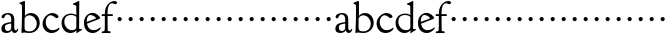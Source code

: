 SplineFontDB: 3.0
FontName: GoudyBookletter1911
FullName: Goudy Bookletter 1911
FamilyName: GoudyBookletter1911
Weight: Book
Copyright: Created by trashman with FontForge 2.0 (http://fontforge.sf.net)
UComments: "Scaling: cut 3200-dpi samples 640 pixels high, then scale them to 130%." 
Version: 001.000
ItalicAngle: 0
UnderlinePosition: -204
UnderlineWidth: 102
Ascent: 1638
Descent: 410
LayerCount: 3
Layer: 0 0 "Back"  1
Layer: 1 0 "Fore"  0
Layer: 2 0 "backup"  1
NeedsXUIDChange: 1
XUID: [1021 658 797806517 11473725]
FSType: 0
OS2Version: 0
OS2_WeightWidthSlopeOnly: 0
OS2_UseTypoMetrics: 1
CreationTime: 1249326201
ModificationTime: 1249341951
OS2TypoAscent: 0
OS2TypoAOffset: 1
OS2TypoDescent: 0
OS2TypoDOffset: 1
OS2TypoLinegap: 184
OS2WinAscent: 0
OS2WinAOffset: 1
OS2WinDescent: 0
OS2WinDOffset: 1
HheadAscent: 0
HheadAOffset: 1
HheadDescent: 0
HheadDOffset: 1
DEI: 91125
Encoding: UnicodeBmp
UnicodeInterp: none
NameList: Adobe Glyph List
DisplaySize: -72
AntiAlias: 1
FitToEm: 1
WinInfo: 96 8 6
BeginPrivate: 8
BlueValues 17 [-41 0 1607 1641]
BlueScale 9 0.0241463
BlueFuzz 1 0
BlueShift 1 7
StdHW 4 [87]
StemSnapH 7 [87 93]
StdVW 5 [145]
StemSnapV 5 [145]
EndPrivate
BeginChars: 65536 53

StartChar: a
Encoding: 97 97 0
Width: 971
VWidth: 0
Flags: HMW
HStem: -41 103<296.094 508.482> -25 133<750.837 858.471> 173 20G<890.255 917> 456 77<394 574> 903 75<286.233 491.91>
VStem: 70 178<109.715 355.328> 574 156<123.706 456 526.87 830.872>
LayerCount: 3
Fore
SplineSet
248 237 m 0x9e
 248 122 319 62 396 62 c 0
 483 62 574 118 574 227 c 2
 574 456 l 1
 519 453 305 413 275 352 c 0
 257 317 248 281 248 237 c 0x9e
816 108 m 0x5e
 879 108 872 193 909 193 c 0
 925 193 932 180 932 161 c 0
 932 101 859 -25 759 -25 c 0x5e
 620 -25 609 109 609 109 c 1
 609 109 543 -41 340 -41 c 0x9e
 158 -41 70 27 70 183 c 0
 70 478 334 488 574 533 c 1
 574 664 l 2
 574 882 429 903 382 903 c 0
 225 903 248 709 160 709 c 0
 114 709 80 747 80 793 c 0
 80 875 208 978 423 978 c 0
 592 978 730 893 730 682 c 2
 730 238 l 2
 730 116 804 108 816 108 c 0x5e
EndSplineSet
Validated: 1
EndChar

StartChar: b
Encoding: 98 98 1
Width: 1138
VWidth: 1000
Flags: MW
HStem: -36 84<340.286 714.919> 856 118<430.349 691.054> 1587 20G<271.5 291>
VStem: 126 21G<12.5 39> 155 145<884.937 1424.8> 910 152<271.279 618.997>
LayerCount: 3
Fore
SplineSet
281 1607 m 0
 301 1607 306 1590 306 1557 c 2
 306 830 l 1
 306 830 418 974 598 974 c 0
 946 974 1062 674 1062 485 c 0
 1062 221 870 -36 522 -36 c 0
 412 -36 320 -10 261 -10 c 0
 218 -10 182 -34 148 -34 c 0
 129 -34 126 -23 126 -7 c 0
 126 171 155 299 155 1350 c 0
 155 1442 12 1461 12 1491 c 0
 12 1519 62 1528 154 1567 c 0
 204 1589 262 1607 281 1607 c 0
910 421 m 0
 910 679 721 856 523 856 c 0
 344 856 286 720 286 672 c 2
 286 233 l 2
 286 118 316 48 542 48 c 0
 777 48 910 228 910 421 c 0
EndSplineSet
Validated: 1
Layer: 2
SplineSet
281 1607 m 0
 301 1607 306 1590 306 1557 c 2
 306 830 l 1
 306 830 418 974 598 974 c 0
 946 974 1062 674 1062 485 c 0
 1062 221 870 -36 522 -36 c 0
 412 -36 320 -10 261 -10 c 0
 218 -10 182 -34 148 -34 c 0
 129 -34 126 -23 126 -7 c 0
 126 171 155 299 155 1350 c 0
 155 1442 12 1461 12 1491 c 0
 12 1519 62 1528 154 1567 c 0
 204 1589 262 1607 281 1607 c 0
910 421 m 0
 910 679 721 856 523 856 c 0
 344 856 286 720 286 672 c 2
 286 233 l 2
 286 118 316 48 542 48 c 0
 777 48 910 228 910 421 c 0
EndSplineSet
EndChar

StartChar: c
Encoding: 99 99 2
Width: 1023
VWidth: 1000
Flags: W
HStem: -26 145<431.458 746.833> 885 116<408.821 626.949>
VStem: 80 160<331.617 654.499>
LayerCount: 3
Fore
SplineSet
594 119 m 0
 810 119 903 248 930 248 c 0
 943 248 951 241 951 229 c 0
 951 142 789 -26 539 -26 c 0
 244 -26 80 222 80 457 c 0
 80 726 331 1001 583 1001 c 0
 766 1001 896 880 896 823 c 0
 896 770 852 736 804 736 c 0
 723 736 634 885 501 885 c 0
 334 885 240 711 240 529 c 0
 240 346 352 119 594 119 c 0
EndSplineSet
Validated: 1
EndChar

StartChar: d
Encoding: 100 100 3
Width: 1124
VWidth: 1000
Flags: W
HStem: -32 144<402.031 668.146> 912 74<339.11 697.911> 1621 20G<906.5 920>
VStem: 29 142<350.798 704.141> 786 142<170.125 854.345 908 1409.91>
LayerCount: 3
Fore
SplineSet
171 550 m 0
 171 277 378 112 564 112 c 0
 745 112 786 210 786 283 c 2
 786 796 l 2
 786 856 643 912 508 912 c 0
 332 912 171 826 171 550 c 0
786 908 m 1
 781 1357 l 2
 781 1401 766 1401 649 1447 c 1
 634 1451 607 1460 607 1482 c 0
 607 1495 620 1503 627 1507 c 0
 860 1621 902 1641 911 1641 c 0
 929 1641 937 1628 937 1610 c 0
 937 1537 931 1324 931 897 c 0
 931 674 928 399 928 292 c 0
 928 185 928 168 972 168 c 2
 1032 168 l 2
 1045 168 1082 166 1082 141 c 0
 1082 123 1063 116 947 52 c 0
 851 -1 829 -42 807 -42 c 0
 794 -42 790 -39 790 -12 c 2
 790 105 l 1
 750 70 l 2
 732 55 646 -32 484 -32 c 0
 192 -32 29 229 29 487 c 0
 29 738 184 986 526 986 c 0
 686 986 786 908 786 908 c 1
EndSplineSet
Validated: 1
EndChar

StartChar: e
Encoding: 101 101 4
Width: 934
VWidth: 1000
Flags: W
HStem: -33 146<377.009 684.293> 887 109<305.764 536.036>
VStem: 50 145<406.622 718.532> 664 213<694.273 785.255>
LayerCount: 3
Fore
SplineSet
492 996 m 0
 708 996 877 787 877 736 c 0
 877 700 807 675 786 667 c 2
 209 446 l 1
 211 418 246 113 551 113 c 0
 759 113 851 255 890 255 c 0
 898 255 908 250 908 234 c 0
 908 155 720 -33 497 -33 c 0
 308 -33 50 87 50 482 c 0
 50 827 282 996 492 996 c 0
664 731 m 0
 664 761 525 887 384 887 c 0
 234 887 195 697 195 585 c 0
 195 565 196 548 198 534 c 1
 604 688 l 2
 636 700 664 711 664 731 c 0
EndSplineSet
Validated: 1
EndChar

StartChar: f
Encoding: 102 102 5
Width: 644
VWidth: 1000
Flags: HMWO
HStem: 0 87<34.4772 182.511> 849 93<34.0378 196 337 608.928> 1504 120<508.885 764.119>
VStem: 196 143<96.2256 849 942 1258.4>
LayerCount: 3
Fore
SplineSet
496 53 m 0
 496 35 495 -5 459 -5 c 0
 452 -5 379 0 273 0 c 0
 165 0 77 -5 70 -5 c 0
 40 -5 34 17 34 41 c 0
 34 98 108 78 153 93 c 0
 193 106 196 183 196 506 c 2
 196 849 l 1
 62 849 l 2
 47 849 34 849 34 894 c 0
 34 936 47 942 62 942 c 2
 199 942 l 1
 199 994 l 2
 199 1086 209 1266 322 1415 c 0
 411 1533 537 1624 678 1624 c 0
 789 1624 820 1571 820 1532 c 0
 820 1490 785 1459 726 1459 c 0
 664 1459 636 1509 568 1509 c 0
 396 1509 334 1266 334 1009 c 2
 334 942 l 1
 583 942 l 2
 598 942 609 936 609 900 c 0
 609 855 598 849 583 849 c 2
 339 849 l 1
 338 623 337 561 337 511 c 0
 337 480 341 365 341 176 c 0
 341 86 383 91 452 87 c 0
 477 86 496 75 496 53 c 0
EndSplineSet
Validated: 1
EndChar

StartChar: g
Encoding: 103 103 6
Width: 565
VWidth: 0
Flags: W
HStem: 606 213<205.285 376.076>
VStem: 184 213<627.285 798.076>
LayerCount: 3
Fore
SplineSet
184 713 m 4
 184 772 232 819 291 819 c 4
 350 819 397 772 397 713 c 4
 397 654 350 606 291 606 c 4
 232 606 184 654 184 713 c 4
EndSplineSet
Validated: 1
EndChar

StartChar: h
Encoding: 104 104 7
Width: 565
VWidth: 0
Flags: W
HStem: 606 213<205.285 376.076>
VStem: 184 213<627.285 798.076>
LayerCount: 3
Fore
SplineSet
184 713 m 4
 184 772 232 819 291 819 c 4
 350 819 397 772 397 713 c 4
 397 654 350 606 291 606 c 4
 232 606 184 654 184 713 c 4
EndSplineSet
Validated: 1
EndChar

StartChar: i
Encoding: 105 105 8
Width: 565
VWidth: 0
Flags: W
HStem: 606 213<205.285 376.076>
VStem: 184 213<627.285 798.076>
LayerCount: 3
Fore
SplineSet
184 713 m 4
 184 772 232 819 291 819 c 4
 350 819 397 772 397 713 c 4
 397 654 350 606 291 606 c 4
 232 606 184 654 184 713 c 4
EndSplineSet
Validated: 1
EndChar

StartChar: j
Encoding: 106 106 9
Width: 565
VWidth: 0
Flags: W
HStem: 606 213<205.285 376.076>
VStem: 184 213<627.285 798.076>
LayerCount: 3
Fore
SplineSet
184 713 m 4
 184 772 232 819 291 819 c 4
 350 819 397 772 397 713 c 4
 397 654 350 606 291 606 c 4
 232 606 184 654 184 713 c 4
EndSplineSet
Validated: 1
EndChar

StartChar: k
Encoding: 107 107 10
Width: 565
VWidth: 0
Flags: W
HStem: 606 213<205.285 376.076>
VStem: 184 213<627.285 798.076>
LayerCount: 3
Fore
SplineSet
184 713 m 4
 184 772 232 819 291 819 c 4
 350 819 397 772 397 713 c 4
 397 654 350 606 291 606 c 4
 232 606 184 654 184 713 c 4
EndSplineSet
Validated: 1
EndChar

StartChar: l
Encoding: 108 108 11
Width: 565
VWidth: 0
Flags: W
HStem: 606 213<205.285 376.076>
VStem: 184 213<627.285 798.076>
LayerCount: 3
Fore
SplineSet
184 713 m 4
 184 772 232 819 291 819 c 4
 350 819 397 772 397 713 c 4
 397 654 350 606 291 606 c 4
 232 606 184 654 184 713 c 4
EndSplineSet
Validated: 1
EndChar

StartChar: m
Encoding: 109 109 12
Width: 565
VWidth: 0
Flags: W
HStem: 606 213<205.285 376.076>
VStem: 184 213<627.285 798.076>
LayerCount: 3
Fore
SplineSet
184 713 m 4
 184 772 232 819 291 819 c 4
 350 819 397 772 397 713 c 4
 397 654 350 606 291 606 c 4
 232 606 184 654 184 713 c 4
EndSplineSet
Validated: 1
EndChar

StartChar: n
Encoding: 110 110 13
Width: 565
VWidth: 0
Flags: W
HStem: 606 213<205.285 376.076>
VStem: 184 213<627.285 798.076>
LayerCount: 3
Fore
SplineSet
184 713 m 4
 184 772 232 819 291 819 c 4
 350 819 397 772 397 713 c 4
 397 654 350 606 291 606 c 4
 232 606 184 654 184 713 c 4
EndSplineSet
Validated: 1
EndChar

StartChar: o
Encoding: 111 111 14
Width: 565
VWidth: 0
Flags: W
HStem: 606 213<205.285 376.076>
VStem: 184 213<627.285 798.076>
LayerCount: 3
Fore
SplineSet
184 713 m 4
 184 772 232 819 291 819 c 4
 350 819 397 772 397 713 c 4
 397 654 350 606 291 606 c 4
 232 606 184 654 184 713 c 4
EndSplineSet
Validated: 1
EndChar

StartChar: p
Encoding: 112 112 15
Width: 565
VWidth: 0
Flags: W
HStem: 606 213<205.285 376.076>
VStem: 184 213<627.285 798.076>
LayerCount: 3
Fore
SplineSet
184 713 m 4
 184 772 232 819 291 819 c 4
 350 819 397 772 397 713 c 4
 397 654 350 606 291 606 c 4
 232 606 184 654 184 713 c 4
EndSplineSet
Validated: 1
EndChar

StartChar: q
Encoding: 113 113 16
Width: 565
VWidth: 0
Flags: W
HStem: 606 213<205.285 376.076>
VStem: 184 213<627.285 798.076>
LayerCount: 3
Fore
SplineSet
184 713 m 4
 184 772 232 819 291 819 c 4
 350 819 397 772 397 713 c 4
 397 654 350 606 291 606 c 4
 232 606 184 654 184 713 c 4
EndSplineSet
Validated: 1
EndChar

StartChar: r
Encoding: 114 114 17
Width: 565
VWidth: 0
Flags: W
HStem: 606 213<205.285 376.076>
VStem: 184 213<627.285 798.076>
LayerCount: 3
Fore
SplineSet
184 713 m 4
 184 772 232 819 291 819 c 4
 350 819 397 772 397 713 c 4
 397 654 350 606 291 606 c 4
 232 606 184 654 184 713 c 4
EndSplineSet
Validated: 1
EndChar

StartChar: s
Encoding: 115 115 18
Width: 565
VWidth: 0
Flags: W
HStem: 606 213<205.285 376.076>
VStem: 184 213<627.285 798.076>
LayerCount: 3
Fore
SplineSet
184 713 m 4
 184 772 232 819 291 819 c 4
 350 819 397 772 397 713 c 4
 397 654 350 606 291 606 c 4
 232 606 184 654 184 713 c 4
EndSplineSet
Validated: 1
EndChar

StartChar: t
Encoding: 116 116 19
Width: 565
VWidth: 0
Flags: W
HStem: 606 213<205.285 376.076>
VStem: 184 213<627.285 798.076>
LayerCount: 3
Fore
SplineSet
184 713 m 4
 184 772 232 819 291 819 c 4
 350 819 397 772 397 713 c 4
 397 654 350 606 291 606 c 4
 232 606 184 654 184 713 c 4
EndSplineSet
Validated: 1
EndChar

StartChar: u
Encoding: 117 117 20
Width: 565
VWidth: 0
Flags: W
HStem: 606 213<205.285 376.076>
VStem: 184 213<627.285 798.076>
LayerCount: 3
Fore
SplineSet
184 713 m 4
 184 772 232 819 291 819 c 4
 350 819 397 772 397 713 c 4
 397 654 350 606 291 606 c 4
 232 606 184 654 184 713 c 4
EndSplineSet
Validated: 1
EndChar

StartChar: v
Encoding: 118 118 21
Width: 565
VWidth: 0
Flags: W
HStem: 606 213<205.285 376.076>
VStem: 184 213<627.285 798.076>
LayerCount: 3
Fore
SplineSet
184 713 m 4
 184 772 232 819 291 819 c 4
 350 819 397 772 397 713 c 4
 397 654 350 606 291 606 c 4
 232 606 184 654 184 713 c 4
EndSplineSet
Validated: 1
EndChar

StartChar: w
Encoding: 119 119 22
Width: 565
VWidth: 0
Flags: W
HStem: 606 213<205.285 376.076>
VStem: 184 213<627.285 798.076>
LayerCount: 3
Fore
SplineSet
184 713 m 4
 184 772 232 819 291 819 c 4
 350 819 397 772 397 713 c 4
 397 654 350 606 291 606 c 4
 232 606 184 654 184 713 c 4
EndSplineSet
Validated: 1
EndChar

StartChar: x
Encoding: 120 120 23
Width: 565
VWidth: 0
Flags: W
HStem: 606 213<205.285 376.076>
VStem: 184 213<627.285 798.076>
LayerCount: 3
Fore
SplineSet
184 713 m 4
 184 772 232 819 291 819 c 4
 350 819 397 772 397 713 c 4
 397 654 350 606 291 606 c 4
 232 606 184 654 184 713 c 4
EndSplineSet
Validated: 1
EndChar

StartChar: y
Encoding: 121 121 24
Width: 565
VWidth: 0
Flags: W
HStem: 606 213<205.285 376.076>
VStem: 184 213<627.285 798.076>
LayerCount: 3
Fore
SplineSet
184 713 m 4
 184 772 232 819 291 819 c 4
 350 819 397 772 397 713 c 4
 397 654 350 606 291 606 c 4
 232 606 184 654 184 713 c 4
EndSplineSet
Validated: 1
EndChar

StartChar: z
Encoding: 122 122 25
Width: 565
VWidth: 0
Flags: W
HStem: 606 213<205.285 376.076>
VStem: 184 213<627.285 798.076>
LayerCount: 3
Fore
SplineSet
184 713 m 4
 184 772 232 819 291 819 c 4
 350 819 397 772 397 713 c 4
 397 654 350 606 291 606 c 4
 232 606 184 654 184 713 c 4
EndSplineSet
Validated: 1
EndChar

StartChar: A
Encoding: 65 65 26
Width: 971
VWidth: 0
Flags: W
HStem: -41 103<296.094 508.482> -25 133<750.837 858.471> 173 20<890.255 917> 456 77<394 574> 903 75<286.233 491.91>
VStem: 70 178<109.715 355.328> 574 156<123.706 456 526.87 830.872>
LayerCount: 3
Fore
Refer: 0 97 N 1 0 0 1 0 0 2
Validated: 1
EndChar

StartChar: B
Encoding: 66 66 27
Width: 1138
VWidth: 0
Flags: W
HStem: -36 84<340.286 714.919> 856 118<430.349 691.054> 1587 20<271.5 291>
VStem: 126 21<12.5 39> 155 145<884.937 1424.8> 910 152<271.279 618.997>
LayerCount: 3
Fore
Refer: 1 98 N 1 0 0 1 0 0 2
Validated: 1
EndChar

StartChar: C
Encoding: 67 67 28
Width: 1023
VWidth: 0
Flags: W
HStem: -26 145<431.458 746.833> 885 116<408.821 626.949>
VStem: 80 160<331.617 654.499>
LayerCount: 3
Fore
Refer: 2 99 N 1 0 0 1 0 0 2
Validated: 1
EndChar

StartChar: D
Encoding: 68 68 29
Width: 1124
VWidth: 0
Flags: W
HStem: -32 144<402.031 668.146> 912 74<339.11 697.911> 1621 20<906.5 920>
VStem: 29 142<350.798 704.141> 786 142<170.125 854.345 908 1409.91>
LayerCount: 3
Fore
Refer: 3 100 N 1 0 0 1 0 0 2
Validated: 1
EndChar

StartChar: E
Encoding: 69 69 30
Width: 934
VWidth: 0
Flags: W
HStem: -33 146<377.009 684.293> 887 109<305.764 536.036>
VStem: 50 145<406.622 718.532> 664 213<694.273 785.255>
LayerCount: 3
Fore
Refer: 4 101 N 1 0 0 1 0 0 2
Validated: 1
EndChar

StartChar: F
Encoding: 70 70 31
Width: 644
VWidth: 0
Flags: HW
HStem: 0 87<34.4772 182.511> 849 93<34.0378 196 337 608.928> 1504 120<508.885 764.119>
VStem: 196 143<96.2256 849 942 1258.4>
LayerCount: 3
Fore
Refer: 5 102 N 1 0 0 1 0 0 2
Validated: 1
EndChar

StartChar: G
Encoding: 71 71 32
Width: 565
VWidth: 0
Flags: W
HStem: 606 213<205.285 376.076>
VStem: 184 213<627.285 798.076>
LayerCount: 3
Fore
Refer: 6 103 N 1 0 0 1 0 0 2
Validated: 1
EndChar

StartChar: H
Encoding: 72 72 33
Width: 565
VWidth: 0
Flags: W
HStem: 606 213<205.285 376.076>
VStem: 184 213<627.285 798.076>
LayerCount: 3
Fore
Refer: 7 104 N 1 0 0 1 0 0 2
Validated: 1
EndChar

StartChar: I
Encoding: 73 73 34
Width: 565
VWidth: 0
Flags: W
HStem: 606 213<205.285 376.076>
VStem: 184 213<627.285 798.076>
LayerCount: 3
Fore
Refer: 8 105 N 1 0 0 1 0 0 2
Validated: 1
EndChar

StartChar: J
Encoding: 74 74 35
Width: 565
VWidth: 0
Flags: W
HStem: 606 213<205.285 376.076>
VStem: 184 213<627.285 798.076>
LayerCount: 3
Fore
Refer: 9 106 N 1 0 0 1 0 0 2
Validated: 1
EndChar

StartChar: K
Encoding: 75 75 36
Width: 565
VWidth: 0
Flags: W
HStem: 606 213<205.285 376.076>
VStem: 184 213<627.285 798.076>
LayerCount: 3
Fore
Refer: 10 107 N 1 0 0 1 0 0 2
Validated: 1
EndChar

StartChar: L
Encoding: 76 76 37
Width: 565
VWidth: 0
Flags: W
HStem: 606 213<205.285 376.076>
VStem: 184 213<627.285 798.076>
LayerCount: 3
Fore
Refer: 11 108 N 1 0 0 1 0 0 2
Validated: 1
EndChar

StartChar: M
Encoding: 77 77 38
Width: 565
VWidth: 0
Flags: W
HStem: 606 213<205.285 376.076>
VStem: 184 213<627.285 798.076>
LayerCount: 3
Fore
Refer: 12 109 N 1 0 0 1 0 0 2
Validated: 1
EndChar

StartChar: N
Encoding: 78 78 39
Width: 565
VWidth: 0
Flags: W
HStem: 606 213<205.285 376.076>
VStem: 184 213<627.285 798.076>
LayerCount: 3
Fore
Refer: 13 110 N 1 0 0 1 0 0 2
Validated: 1
EndChar

StartChar: O
Encoding: 79 79 40
Width: 565
VWidth: 0
Flags: W
HStem: 606 213<205.285 376.076>
VStem: 184 213<627.285 798.076>
LayerCount: 3
Fore
Refer: 14 111 N 1 0 0 1 0 0 2
Validated: 1
EndChar

StartChar: P
Encoding: 80 80 41
Width: 565
VWidth: 0
Flags: W
HStem: 606 213<205.285 376.076>
VStem: 184 213<627.285 798.076>
LayerCount: 3
Fore
Refer: 15 112 N 1 0 0 1 0 0 2
Validated: 1
EndChar

StartChar: Q
Encoding: 81 81 42
Width: 565
VWidth: 0
Flags: W
HStem: 606 213<205.285 376.076>
VStem: 184 213<627.285 798.076>
LayerCount: 3
Fore
Refer: 16 113 N 1 0 0 1 0 0 2
Validated: 1
EndChar

StartChar: R
Encoding: 82 82 43
Width: 565
VWidth: 0
Flags: W
HStem: 606 213<205.285 376.076>
VStem: 184 213<627.285 798.076>
LayerCount: 3
Fore
Refer: 17 114 N 1 0 0 1 0 0 2
Validated: 1
EndChar

StartChar: S
Encoding: 83 83 44
Width: 565
VWidth: 0
Flags: W
HStem: 606 213<205.285 376.076>
VStem: 184 213<627.285 798.076>
LayerCount: 3
Fore
Refer: 18 115 N 1 0 0 1 0 0 2
Validated: 1
EndChar

StartChar: T
Encoding: 84 84 45
Width: 565
VWidth: 0
Flags: W
HStem: 606 213<205.285 376.076>
VStem: 184 213<627.285 798.076>
LayerCount: 3
Fore
Refer: 19 116 N 1 0 0 1 0 0 2
Validated: 1
EndChar

StartChar: U
Encoding: 85 85 46
Width: 565
VWidth: 0
Flags: W
HStem: 606 213<205.285 376.076>
VStem: 184 213<627.285 798.076>
LayerCount: 3
Fore
Refer: 20 117 N 1 0 0 1 0 0 2
Validated: 1
EndChar

StartChar: V
Encoding: 86 86 47
Width: 565
VWidth: 0
Flags: W
HStem: 606 213<205.285 376.076>
VStem: 184 213<627.285 798.076>
LayerCount: 3
Fore
Refer: 21 118 N 1 0 0 1 0 0 2
Validated: 1
EndChar

StartChar: W
Encoding: 87 87 48
Width: 565
VWidth: 0
Flags: W
HStem: 606 213<205.285 376.076>
VStem: 184 213<627.285 798.076>
LayerCount: 3
Fore
Refer: 22 119 N 1 0 0 1 0 0 2
Validated: 1
EndChar

StartChar: X
Encoding: 88 88 49
Width: 565
VWidth: 0
Flags: W
HStem: 606 213<205.285 376.076>
VStem: 184 213<627.285 798.076>
LayerCount: 3
Fore
Refer: 23 120 N 1 0 0 1 0 0 2
Validated: 1
EndChar

StartChar: Y
Encoding: 89 89 50
Width: 565
VWidth: 0
Flags: W
HStem: 606 213<205.285 376.076>
VStem: 184 213<627.285 798.076>
LayerCount: 3
Fore
Refer: 24 121 N 1 0 0 1 0 0 2
Validated: 1
EndChar

StartChar: Z
Encoding: 90 90 51
Width: 565
VWidth: 0
Flags: W
HStem: 606 213<205.285 376.076>
VStem: 184 213<627.285 798.076>
LayerCount: 3
Fore
Refer: 25 122 N 1 0 0 1 0 0 2
Validated: 1
EndChar

StartChar: space
Encoding: 32 32 52
Width: 500
VWidth: 0
Flags: W
LayerCount: 3
EndChar
EndChars
EndSplineFont

